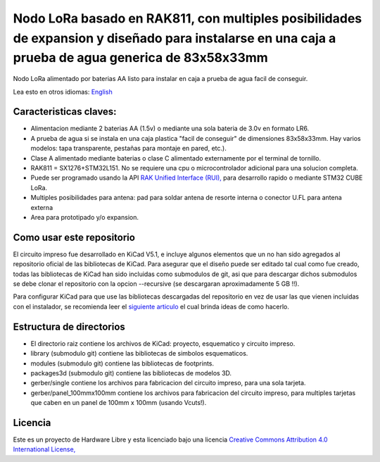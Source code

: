====================================================================================================================================================
Nodo LoRa basado en RAK811, con multiples posibilidades de expansion y diseñado para instalarse en una caja a prueba de agua generica de  83x58x33mm 
====================================================================================================================================================

Nodo LoRa alimentado por baterias AA listo para instalar en caja a prueba de agua facil de conseguir.

Lea esto en otros idiomas: `English <../README.rst>`_

.. image:: pcb3d.png

Caracteristicas claves:
-----------------------
* Alimentacion mediante 2 baterias AA (1.5v) o mediante una sola bateria de 3.0v en formato LR6.
* A prueba de agua si se instala en una caja plastica "facil de conseguir" de dimensiones 83x58x33mm. Hay varios modelos: tapa transparente, pestañas para montaje en pared, etc.).
* Clase A alimentado mediante baterias o clase C alimentado externamente por el terminal de tornillo.
* RAK811 = SX1276+STM32L151. No se requiere una cpu o microcontrolador adicional para una solucion completa.
* Puede ser programado usando la API  `RAK Unified Interface (RUI), <https://doc.rakwireless.com/quick-start/rak5010-wistrio-nb-iot-tracker/rui-online-compiler>`_ para desarrollo rapido o mediante STM32 CUBE LoRa.
* Multiples posibilidades para antena: pad para soldar antena de resorte interna o conector U.FL para antena externa
* Area para prototipado y/o expansion.

Como usar este repositorio
--------------------------
El circuito impreso fue desarrollado en KiCad V5.1, e incluye algunos elementos que un no han sido agregados al repositorio oficial de las bibliotecas de KiCad. Para asegurar que el diseño puede ser editado tal cual como fue creado, todas las bibliotecas de KiCad han sido incluidas como submodulos de git, asi que para descargar dichos submodulos se debe clonar el repositorio con la opcion --recursive (se descargaran aproximadamente 5 GB !!).

Para configurar KiCad para que use las bibliotecas descargadas del repositorio en vez de usar las que vienen incluidas con el instalador, se recomienda leer el `siguiente articulo <https://forum.kicad.info/t/library-management-in-kicad-version-5/14636>`_ el cual brinda ideas de como hacerlo.

Estructura de directorios
-------------------
* El directorio raiz contiene los archivos de KiCad: proyecto, esquematico y circuito impreso.
* library (submodulo git) contiene las bibliotecas de simbolos esquematicos.
* modules (submodulo git) contiene las bibliotecas de footprints.
* packages3d (submodulo git) contiene las bibliotecas de modelos 3D.
* gerber/single contiene los archivos para fabricacion del circuito impreso, para una sola tarjeta.
* gerber/panel_100mmx100mm contiene los archivos para fabricacion del circuito impreso, para multiples tarjetas que caben en un panel de 100mm x 100mm (usando Vcuts!).

Licencia
-------

.. image:: https://i.creativecommons.org/l/by/4.0/88x31.png
   :target: http://creativecommons.org/licenses/by/4.0/


Este es un proyecto de Hardware Libre y esta licenciado bajo una licencia `Creative Commons Attribution 4.0 International License, <http://creativecommons.org/licenses/by/4.0/>`_
